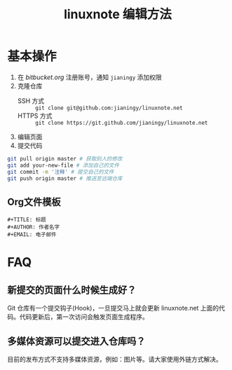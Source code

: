 #+TITLE: linuxnote 编辑方法

* 基本操作
1. 在 [[bitbucket.org]] 注册账号，通知 =jianingy= 添加权限
2. 克隆仓库
   - SSH 方式 :: =git clone git@github.com:jianingy/linuxnote.net=
   - HTTPS 方式 :: =git clone https://git.github.com/jianingy/linuxnote.net=
3. 编辑页面
4. 提交代码
#+begin_src sh
git pull origin master # 获取别人的修改
git add your-new-file # 添加自己的文件
git commit -m '注释' # 提交自己的文件
git push origin master # 推送至远端仓库
#+end_src

** Org文件模板
#+begin_src org-mode
,#+TITLE: 标题
,#+AUTHOR: 作者名字
,#+EMAIL: 电子邮件
#+end_src

* FAQ

** 新提交的页面什么时候生成好？
Git 仓库有一个提交钩子(Hook)，一旦提交马上就会更新 linuxnote.net
上面的代码。代码更新后，第一次访问会触发页面生成程序。

** 多媒体资源可以提交进入仓库吗？
目前的发布方式不支持多媒体资源，例如：图片等。请大家使用外链方式解决。

